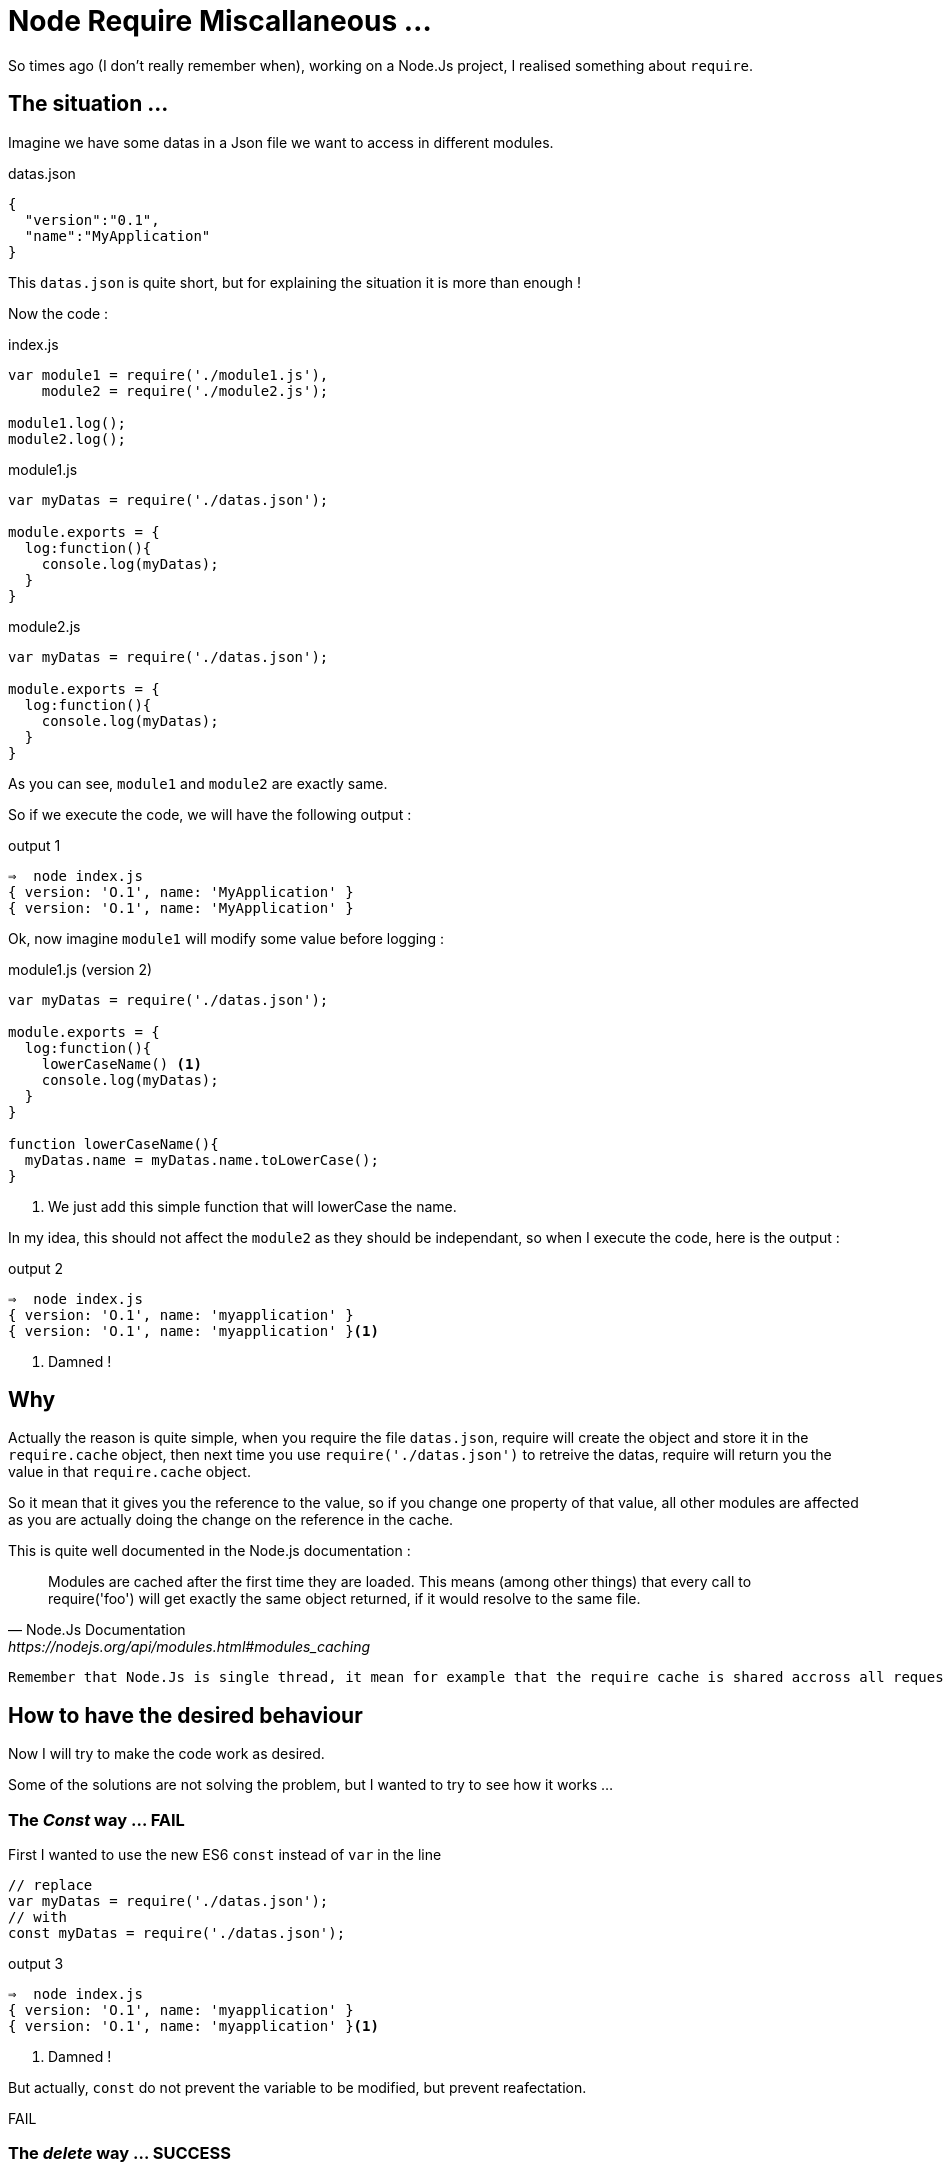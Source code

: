 = Node Require Miscallaneous ...

So times ago (I don't really remember when), working on a Node.Js project, I realised something about `require`.

== The situation ...

Imagine we have some datas in a Json file we want to access in different modules.

[source, json]
.datas.json
----
{
  "version":"0.1",
  "name":"MyApplication"
}
----

This `datas.json` is quite short, but for explaining the situation it is more than enough !

Now the code :

[source, js]
.index.js
----
var module1 = require('./module1.js'),
    module2 = require('./module2.js');

module1.log();
module2.log();
----



[source, js]
.module1.js
----
var myDatas = require('./datas.json');

module.exports = {
  log:function(){
    console.log(myDatas);
  }
}
----


[source, js]
.module2.js
----
var myDatas = require('./datas.json');

module.exports = {
  log:function(){
    console.log(myDatas);
  }
}
----

As you can see, `module1` and `module2` are exactly same.

So if we execute the code, we will have the following output :

[source, zsh]
.output 1
----
⇒  node index.js
{ version: 'O.1', name: 'MyApplication' }
{ version: 'O.1', name: 'MyApplication' }
----

Ok, now imagine `module1` will modify some value before logging :

[source, js]
.module1.js (version 2)
----
var myDatas = require('./datas.json');

module.exports = {
  log:function(){
    lowerCaseName() <1>
    console.log(myDatas);
  }
}

function lowerCaseName(){
  myDatas.name = myDatas.name.toLowerCase();
}
----
<1> We just add this simple function that will lowerCase the name.

In my idea, this should not affect the `module2` as they should be independant, so when I execute the code, here is the output :

[source, zsh]
.output 2
----
⇒  node index.js
{ version: 'O.1', name: 'myapplication' }
{ version: 'O.1', name: 'myapplication' }<1>
----
<1> Damned !

== Why

Actually the reason is quite simple, when you require the file `datas.json`, require will create the object and store it in the `require.cache` object, then next time you use `require('./datas.json')` to retreive the datas, require will return you the value in that `require.cache` object.

So it mean that it gives you the reference to the value, so if you change one property of that value, all other modules are affected as you are actually doing the change on the reference in the cache.

.This is quite well documented in the Node.js documentation :
[quote, Node.Js Documentation, https://nodejs.org/api/modules.html#modules_caching]
____
Modules are cached after the first time they are loaded. This means (among other things) that every call to require('foo') will get exactly the same object returned, if it would resolve to the same file.
____


[IMPORTANT]
----
Remember that Node.Js is single thread, it mean for example that the require cache is shared accross all requests
----


== How to have the desired behaviour

Now I will try to make the code work as desired.

Some of the solutions are not solving the problem, but I wanted to try to see how it works ...


=== The _Const_ way ... FAIL

First I wanted to use the new ES6 `const` instead of `var` in the line

[source, js]
----
// replace
var myDatas = require('./datas.json');
// with
const myDatas = require('./datas.json');
----



[source, zsh]
.output 3
----
⇒  node index.js
{ version: 'O.1', name: 'myapplication' }
{ version: 'O.1', name: 'myapplication' }<1>
----
<1> Damned !

But actually, `const` do not prevent the variable to be modified, but prevent reafectation.

[red big]#FAIL#


=== The _delete_ way ... SUCCESS

With this solution, you will `delete` the reference in the `require.cache` object before require the `datas.json` file like this :

[source, js]
.module2.js
----
delete require.cache[require.resolve('./datas.json')];
var myDatas = require('./datas.json');
// Code continue ...
----

As you may not know how your modules are inserted, you need to add the line on every files that need to use the `datas.json` file.

In my opinion, this is not very convenient, but it works :

[source, zsh]
.output 4
----
⇒  node index.js
{ version: 'O.1', name: 'myapplication' }
{ version: 'O.1', name: 'MyApplication' } <1>
----
<1> Great !

I Think that this solution is the *_"Quick And Dirty"_* solution.

[green big]*SUCCESS*

=== The _Proxy_ Way ... SUCCESS

With this solution I imagine to create a `Proxy` around the json datas, and override the `set` method, in order to forbid the manipulation of the value.

This approach can be usefull to throw excpetion if someone try to set the property value.

Here is the code :

[source, js]
.datasProxy.js
----
var datas = require('./datas.json'); <1>

module.exports = new Proxy(datas, {
  set:function(){
    return; <2>
  }
});
----
<1> This should be the only location in the app where you require the json file.
<2> Here, we just do nothing, but we could throw exception here to reject any modification of any properties.

We also need to change the reference in `module1` and `module2` :
[source, js]
----
// Replace
var myDatas = require('./datas.json');
// with
var myDatas = require('./datasProxy');
----

Can you see a big problem ?

YES, the code in `module1` should be updated because now we can not set the property (even locally)

Let's first execute the code without any modification :

[source, zsh]
.output 5
----
⇒  node index.js
{ version: 'O.1', name: 'MyApplication' }
{ version: 'O.1', name: 'MyApplication' }
----

So there is a problem, the first line should display the text MyApplciation in lowercase.
So let's edit the code in `module1` to have the desired behaviour.

Here is a working code :

[source, js]
.module1.js
----
var myDatas = Object.assign({}, require('./datasProxy')); <1>

module.exports = {
  log:function(){
    lowerCaseName()
    console.log(myDatas);
  }
}

function lowerCaseName(){
  myDatas.name = myDatas.name.toLowerCase();
}
----
<1> We use `Object.assign()` to create a _"copy"_ of the object in the `module1`

If we look at the output :

[source, zsh]
.output 6
----
⇒  node index.js
{ version: 'O.1', name: 'myapplication' }
{ version: 'O.1', name: 'MyApplication' }
----

So it works !

But, as the MDN web site says:

[quote, Mozilla Developper Network, http://devdocs.io/javascript/global_objects/object/assign]
____
"The `Object.assign()` method only copies enumerable and own properties from a source object to a target object."
____
Maybe you should use a "clone" function that allow to clone objects deeply (check this with lodash https://lodash.com/docs/4.17.4#clone[`_.clone()`] for example)

I think this solution is not too bad, but the thing is that you delegate to the module the need to create a copy, maybe this suits your needs, or maybe we can do it in the proxy itself.

I think both solution can be justified, you just need to make a choice.

[green big]*SUCCESS*


=== The _Clone_ Way  ... SUCCESS

This solution is the solution I considered previously.

So with this solution, the _"Proxy"_ (or you can call it, the _"wrapper"_) will create the copy and returns it to the modules :

So edit the Proxy code, and the modules :

[source, js]
.datasProxy.js
----
var datas = require('./datas.json');

module.exports = function(){ <1>
  return clone(datas);
}

function clone(datas){
  return JSON.parse(JSON.stringify(datas)); <2>
}
----
<1> We export a function that need to be called in module to return a copy of the datas
<2> Here we use a hack to clone _"deeply"_ an object.

Then edit the modules to call the exported function

[source, js]
.module1.js
----
var myDatas = require('./datasProxy')(); <1>

module.exports = {
  log:function(){
    lowerCaseName()
    console.log(myDatas);
  }
}

function lowerCaseName(){
  myDatas.name = myDatas.name.toLowerCase();
}
----
<1> Call the function to get the copy.

[source, js]
.module2.js
----
var myDatas = require('./datasProxy')(); <1>

module.exports = {
  log:function(){
    console.log(myDatas);
  }
}
----
<1> Call the function to get the copy.

Then execute the code :

[source, zsh]
.output 7
----
⇒  node index.js
{ version: 'O.1', name: 'myapplication' }
{ version: 'O.1', name: 'MyApplication' }
----

Great it works !

This is my favorite solution.

[green big]*SUCCESS*




=== The _decache_ way ... SUCCESS

This idea was given to me by https://jermor.in/[Jérémy  Morin].

https://www.npmjs.com/package/decache[Decache] is a Node Module, that remove module from the `require` cache.

This solution has exactly the same effect than the _delete_ solution I present before. But it make it easier to do.

First you need to install the `decache` node module :

[source, bash]
----
npm init <1>
npm install decache --save
----
<1> This is not necessary if you already initialise a node project.

Then edit the code :

[source, js]
.index.js
----
var module1 = require('./module1.js'),
    module2 = require('./module2.js');

module1.log();
module2.log();
----

[source, js]
.module1.js
----
var myDatas = require('./datas.json');

module.exports = {
  log:function(){
    lowerCaseName()
    console.log(myDatas);
  }
}

function lowerCaseName(){
  myDatas.name = myDatas.name.toLowerCase();
}
----


[source, js]
.module2.js
----
var decache = require('decache'); <1>
decache('./datas.json'); <2>
var myDatas = require('./datas.json');

module.exports = {
    log: function() {
        console.log(myDatas);
    }
}
----
<1> First we need to require the _decache_ module
<2> Then we use _decache_ to remove the datas.json file from the cache

NOTE: Maybe we should use _decache_ from both `module1.js` and `module2.js` because if we invert the the two _require_ lines in the `index.js` file the cache is not removed as we expect.

[source, zsh]
.output 7
----
⇒  node index.js
{ version: 'O.1', name: 'myapplication' }
{ version: 'O.1', name: 'MyApplication' }
----

It works !

[green big]*SUCCESS*

=== The _import_ Way (aka. the _ES6_ way) ... FAIL

This idea was also given to me by https://jermor.in/[Jérémy  Morin].

As Node.JS (version 7.4.0 on my laptop) is not compatible with the ES6 (import) syntax, we will need to _"babelize"_ (transpile with babel) the code, and for that we need to refactor our code, and initilaze a npm project.

1. First create a `src` doirectory and copy all files inside that directory
2. In a terminal window run the `npm init` command and answer all question
+
[source, zsh]
----
npm init
----
+
3. Then install the `babel-cli` dependency
+
[source, zsh]
----
npm install babel-cli --save-dev
----
+
4. Create a _"build"_ script
+
[source, json]
.package.json
----
{
  "name": "require_strange",
  "version": "1.0.0",
  "description": "",
  "main": "index.js",
  "scripts": {
    "build": "babel src -d lib" <1>
  },
  "author": "",
  "license": "ISC",
  "dependencies": {},
  "devDependencies": {
    "babel-cli": "^6.24.1"
  }
}
----
<1> Now you can use `npm run build` to build from ES6 code
+
4. Configure babel :
.. Install the _presets_
+
[source, zsh]
----
npm install babel-preset-env --save-dev
----
+
.. Create the `.babelrc`
+
[source, json]
./.babelrc
----
{
  "presets":["env"]
}
----
+
4. Edit the Code to convert it to ES6
+
[source, js]
./src/datas.js
----
export default {
  "version": "0.1",
  "name": "MyApplication"
};
----
+
[source, js]
./src/index.js
----
import module1 from './module1';
import module2 from './module2';

module1.log();
module2.log();
----
+
[source, js]
./src/module1.js
----
import myDatas from './datas';

export default {
    log: function() {
        lowerCaseName();
        console.log(myDatas);
    }
};

function lowerCaseName() {
    myDatas.name = myDatas.name.toLowerCase();
}
----
+
[source, js]
./src/module2.js
----
import myDatas from './datas';


export default {
    log: function() {
        console.log(myDatas);
    }
}
----
+
5. Build
+
[source, zsh]
----
npm run build
----
+
6. Run
+
[source, zsh]
.output 9
----
⇒  node index.js
{ version: 'O.1', name: 'myapplication' }
{ version: 'O.1', name: 'myapplication' }
----
+


As you can see the execution output exactly the same, so this is not a good solution.

[red big]*FAIL*


== Conclusion

As a conclusion, I would say that it is important to understand how the `require` cache works, that's why I wrote this article.

In order to solve the problem presented in the introduction, I would use the _"clone"_ solution, by creating a _"wrapper"_ object, maybe using the `Proxy` from ES6.

Please feel free to make any comments ...
